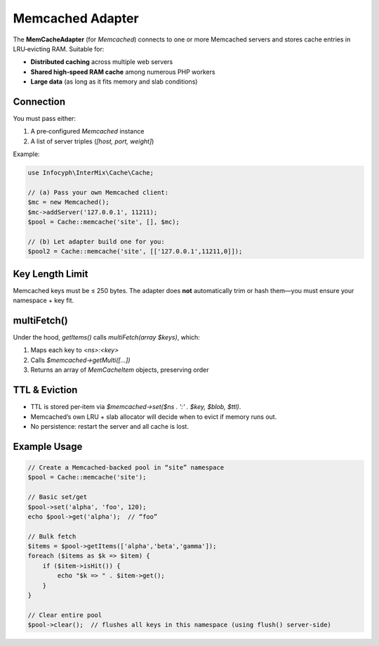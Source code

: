 .. _cache.adapters.memcached:

========================
Memcached Adapter
========================

The **MemCacheAdapter** (for `\Memcached`) connects to one or more Memcached servers
and stores cache entries in LRU‐evicting RAM. Suitable for:

* **Distributed caching** across multiple web servers
* **Shared high‐speed RAM cache** among numerous PHP workers
* **Large data** (as long as it fits memory and slab conditions)

Connection
----------

You must pass either:

1. A pre‐configured `\Memcached` instance
2. A list of server triples (`[host, port, weight]`)

Example:

.. code-block:: php

   use Infocyph\InterMix\Cache\Cache;

   // (a) Pass your own Memcached client:
   $mc = new Memcached();
   $mc->addServer('127.0.0.1', 11211);
   $pool = Cache::memcache('site', [], $mc);

   // (b) Let adapter build one for you:
   $pool2 = Cache::memcache('site', [['127.0.0.1',11211,0]]);

Key Length Limit
----------------

Memcached keys must be ≤ 250 bytes. The adapter does **not** automatically trim or
hash them—you must ensure your namespace + key fit.

multiFetch()
------------

Under the hood, `getItems()` calls `multiFetch(array $keys)`, which:

1. Maps each key to `<ns>:<key>`
2. Calls `$memcached->getMulti([...])`
3. Returns an array of `MemCacheItem` objects, preserving order

TTL & Eviction
--------------

* TTL is stored per‐item via `$memcached->set($ns . ':' . $key, $blob, $ttl)`.
* Memcached’s own LRU + slab allocator will decide when to evict if memory runs out.
* No persistence: restart the server and all cache is lost.

Example Usage
-------------

.. code-block:: php

   // Create a Memcached‐backed pool in “site” namespace
   $pool = Cache::memcache('site');

   // Basic set/get
   $pool->set('alpha', 'foo', 120);
   echo $pool->get('alpha');  // “foo”

   // Bulk fetch
   $items = $pool->getItems(['alpha','beta','gamma']);
   foreach ($items as $k => $item) {
       if ($item->isHit()) {
           echo "$k => " . $item->get();
       }
   }

   // Clear entire pool
   $pool->clear();  // flushes all keys in this namespace (using flush() server‐side)
